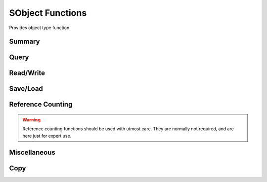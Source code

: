 
.. index:: 
   single: Generic Object System (C API); SObject Functions

=================
SObject Functions
=================

Provides object type function.


Summary
=======

.. doxybridge-autosummary::
   :nosignatures:
   
   SObjectSize
   SObjectIsType
   SObjectType
   SObjectInheritance
   SObjectCompare
   SObjectRead
   SObjectWrite
   SObjectTypeIsReadable
   SObjectIsWritable
   SObjectSave
   SObjectLoad
   SObjectIncRef
   SObjectDecRef
   SObjectPrint
   SObjectCopy


Query
=====

.. doxybridge:: SObjectSize

.. doxybridge:: SObjectIsType

.. doxybridge:: SObjectType

.. doxybridge:: SObjectInheritance

.. doxybridge:: SObjectCompare


Read/Write
==========

.. doxybridge:: SObjectRead

.. doxybridge:: SObjectWrite

.. doxybridge:: SObjectTypeIsReadable 

.. doxybridge:: SObjectIsWritable


Save/Load
=========

.. doxybridge:: SObjectSave

.. doxybridge:: SObjectLoad



Reference Counting
==================

.. doxybridge:: SObjectIncRef

.. doxybridge:: SObjectDecRef

.. warning::
   Reference counting functions should be used with utmost care. 
   They are normally not required, and are here just for expert use.


Miscellaneous
=============

.. doxybridge:: SObjectPrint


Copy
====

.. doxybridge:: SObjectCopy
